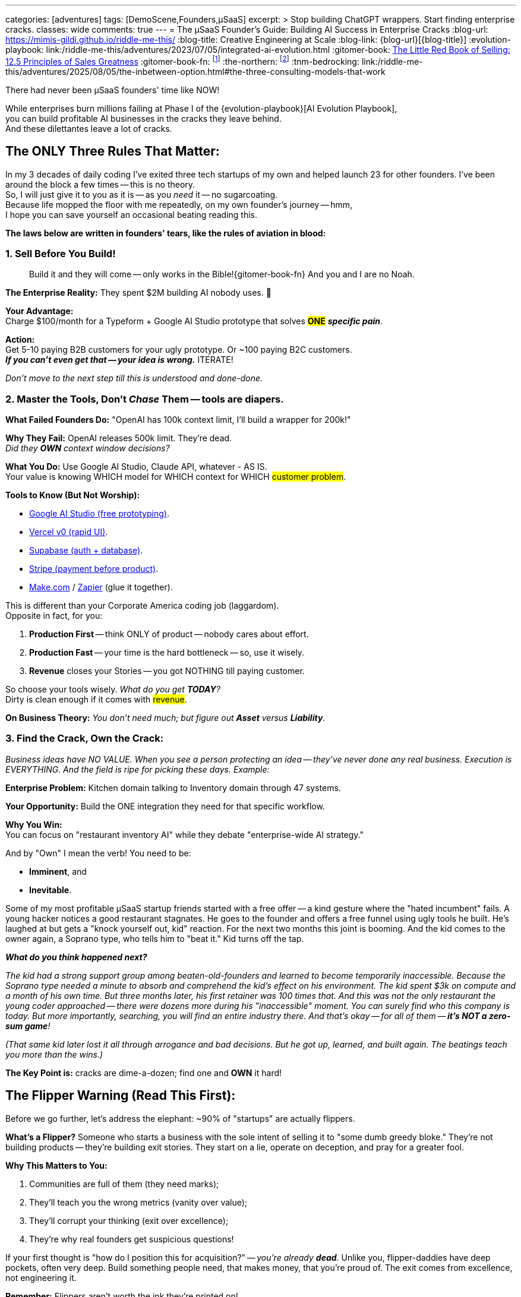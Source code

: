 ---
categories: [adventures]
tags: [DemoScene,Founders,µSaaS]
excerpt: >
  Stop building ChatGPT wrappers. Start finding enterprise cracks.
classes: wide
comments: true
---
= The µSaaS Founder's Guide: Building AI Success in Enterprise Cracks
:blog-url: https://mimis-gildi.github.io/riddle-me-this/
:blog-title: Creative Engineering at Scale
:blog-link: {blog-url}[{blog-title}]
:evolution-playbook: link:/riddle-me-this/adventures/2023/07/05/integrated-ai-evolution.html
:gitomer-book: https://a.co/d/5n9DwBo[The Little Red Book of Selling: 12.5 Principles of Sales Greatness,window=_blank,opts=nofollow]
:gitomer-book-fn: footnote:[Forget what you know about selling; Jeff Gitomer is all you need -> {gitomer-book}]
:the-northern: footnote:[An invite-only collective of technical founders who've been in the trenches since the 90s. They moved from Philadelphia BBS boards to Québec City lavish well-funded scene, and now they're international. Think of it as MicroConf's older, grumpier, greedier, and angrier closedup cousin.]
:tnm-bedrocking: link:/riddle-me-this/adventures/2025/08/05/the-inbetween-option.html#the-three-consulting-models-that-work

There had never been µSaaS founders' time like NOW!

While enterprises burn millions failing at Phase I of the {evolution-playbook}[AI Evolution Playbook], +
you can build profitable AI businesses in the cracks they leave behind. +
And these dilettantes leave a lot of cracks.

== The ONLY Three Rules That Matter:

In my 3 decades of daily coding I've exited three tech startups of my own and helped launch 23 for other founders.
I've been around the block a few times -- this is no theory. +
So, I will just give it to you as it is -- as you _need_ it -- no sugarcoating. +
Because life mopped the floor with me repeatedly, on my own founder's journey -- hmm, +
I hope you can save yourself an occasional beating reading this.

*The laws below are written in founders' tears, like the rules of aviation in blood:*

=== 1. Sell Before You Build!

> Build it and they will come -- only works in the Bible!{gitomer-book-fn} And you and I are no Noah.

*The Enterprise Reality:* They spent $2M building AI nobody uses.
🤔

*Your Advantage:* +
Charge $100/month for a Typeform + Google AI Studio prototype that solves #*ONE*# *_specific pain_*.

*Action:* +
Get 5-10 paying B2B customers for your ugly prototype.
Or ~100 paying B2C customers. +
*_If you can't even get that -- your idea is wrong._* ITERATE!

_Don't move to the next step till this is understood and done-done._

=== 2. Master the Tools, Don't _Chase_ Them -- tools are diapers.

*What Failed Founders Do:* "OpenAI has 100k context limit, I'll build a wrapper for 200k!"

*Why They Fail:* OpenAI releases 500k limit.
They're dead. +
_Did they *OWN* context window decisions?_

*What You Do:* Use Google AI Studio, Claude API, whatever - AS IS. +
Your value is knowing WHICH model for WHICH context for WHICH #customer problem#.

*Tools to Know (But Not Worship):*

* https://aistudio.google.com/[Google AI Studio (free prototyping),window=_blank,opts=nofollow].
* https://v0.dev/[Vercel v0 (rapid UI),window=_blank,opts=nofollow].
* https://supabase.com/[Supabase (auth + database),window=_blank,opts=nofollow].
* https://stripe.com/[Stripe (payment before product),window=_blank,opts=nofollow].
* https://www.make.com/[Make.com,window=_blank,opts=nofollow] / https://zapier.com/[Zapier,window=_blank,opts=nofollow] (glue it together).

This is different than your Corporate America coding job (laggardom). +
Opposite in fact, for you:

. *Production First* -- think ONLY of product -- nobody cares about effort.
. *Production Fast* -- your time is the hard bottleneck -- so, use it wisely.
. *Revenue* closes your Stories -- you got NOTHING till paying customer.

So choose your tools wisely. _What do you get *TODAY*?_ +
Dirty is clean enough if it comes with #revenue#.

*On Business Theory:* _You don't need much; but figure out *Asset* versus *Liability*._

=== 3. Find the Crack, Own the Crack:

_Business ideas have NO VALUE.
When you see a person protecting an idea -- they've never done any real business.
Execution is EVERYTHING.
And the field is ripe for picking these days.
Example:_

*Enterprise Problem:* Kitchen domain talking to Inventory domain through 47 systems.

*Your Opportunity:* Build the ONE integration they need for that specific workflow.

*Why You Win:* +
You can focus on "restaurant inventory AI" while they debate "enterprise-wide AI strategy."

And by "Own" I mean the verb!
You need to be:

* *Imminent*, and
* *Inevitable*.

Some of my most profitable µSaaS startup friends started with a free offer -- a kind gesture where the "hated incumbent" fails.
A young hacker notices a good restaurant stagnates.
He goes to the founder and offers a free funnel using ugly tools he built.
He's laughed at but gets a "knock yourself out, kid" reaction.
For the next two months this joint is booming.
And the kid comes to the owner again, a Soprano type, who tells him to "beat it." Kid turns off the tap.

*_What do you think happened next?_*

_The kid had a strong support group among beaten-old-founders and learned to become temporarily inaccessible.
Because the Soprano type needed a minute to absorb and comprehend the kid's effect on his environment.
The kid spent $3k on compute and a month of his own time.
But three months later, his first retainer was 100 times that.
And this was not the only restaurant the young coder approached -- there were dozens more during his "inaccessible" moment.
You can surely find who this company is today.
But more importantly, searching, you will find an entire industry there.
And that's okay -- for all of them -- *it's NOT a zero-sum game*!_

_(That same kid later lost it all through arrogance and bad decisions.
But he got up, learned, and built again.
The beatings teach you more than the wins.)_

*The Key Point is:* cracks are dime-a-dozen; find one and *OWN* it hard!

== The Flipper Warning (Read This First):

Before we go further, let's address the elephant: ~90% of "startups" are actually flippers.

*What's a Flipper?* Someone who starts a business with the sole intent of selling it to "some dumb greedy bloke."
They're not building products -- they're building exit stories.
They start on a lie, operate on deception, and pray for a greater fool.

*Why This Matters to You:*

. Communities are full of them (they need marks);
. They'll teach you the wrong metrics (vanity over value);
. They'll corrupt your thinking (exit over excellence);
. They're why real founders get suspicious questions!

If your first thought is "how do I position this for acquisition?" -- _you're already *dead*._
Unlike you, flipper-daddies have deep pockets, often very deep.
Build something people need, that makes money, that you're proud of.
The exit comes from excellence, not engineering it.

*Remember:* Flippers aren't worth the ink they're printed on! +
So forget them and focus on real business.

== Real Anti-Pattern Examples (Don't Be These People):

. ❌ Building "ChatGPT but better." -- (whose asset is that?)
. ❌ Chasing API limitations as features. -- (U for real?!)
. ❌ "AI for everything" platforms. -- (are you Microsoft?)
. ❌ Waiting for perfect architecture. -- (to do what with?)

== Real Profitable Pattern Examples (Be These People):

. ✅ Find a crazy-specific workflow in a specific industry.
. ✅ Charge money for a prototype (it MUST work as sold).
. ✅ Use boring, stable AI APIs -- outcome matters, nothing else.
. ✅ Solve the *WHOLE* crazy-specific problem, not the AI part.

== Your First 90 Days might be like this:

. *Days 1-30:* Talk to 100 potential customers.
Find ONE burning pain.
. *Days 31-60:* Build ugly prototype.
Get 10 paying customers.
. *Days 61-90:* Refine based on usage. *Raise prices.*

Note on prices, out of personal experience -- you will continuously be learning about pricing models among many other fun things.
But you will never be considering price leadership.
If competing on prices comes to mind -- just go back to your W2 job.

== On the Context Advantage:

While enterprises struggle with "What is a kitchen?", you're building "AI for _Italian_ restaurant _kitchens_ in _Chicago_." Remember the young founder's experience from before?

Your *context* is _narrow_, _clear_, _profitable_. +
Their context is everything, nothing, expensive.

== The Money Reality:

*Enterprise:* $50k/month for hallucinating chatbots -- does NOTHING for franchise. +
*You:* $100/month for AI that knows their exact business -- laser-focus on *_this guy_*.

They need committees to buy.
Your customers use credit cards.

(i.e., _that restaurant owner has a credit card on him, and he's not afraid to use it in the heat of his own battles -- remember Stripe?_)

== You Can't Do This Alone (Find Your People)!

And here is the pure gold you can only get from experience: +
Listen, I'll save you 6 months of pain: *You CANNOT build a profitable µSaaS alone!*

Not because you lack skills.
Because you'll quit when:

* Your prototype gets 2 signups in 3 weeks;
* Your "perfect" customer says "maybe next quarter";
* You realize you've been building the wrong thing for 2 months;
* Your spouse asks "is this ever going to make money?"

Find people like `rdd13r` (yours truly) or anyone else who's been there -- there are many of us, more than you know.
Not for the advice -- for the accountability and sanity checks.
Our type folks are ALWAYS happy to help -- but only if they see that you are COMMITTED (i.e., b@!!$ deep in it).
First sign of doubt and you are on your own again.
This needs some soul searching first -- one of your first real personal hurdles -- this is nothing like the W2 job.
But for many it's worth more than all the jobs put together.
The 'it' is freedom.
And freedom is most expensive of all.

*Note:* _I'm focusing on laggards.
I won't have time to launch you.
But I'm happy to give you some attention and point you in the right direction.
Meanwhile, read the next sections carefully, continue bedrocking your W2 job, till you feel it.
And you will -- we all remember that vivid moment._

=== The Communities That Actually Matter:

==== MicroConf (https://www.youtube.com/@MicroConf[@MicroConf,window=_blank,opts=nofollow]).

*_The gold standard for bootstrapped B2B SaaS._*

*Pros:*

. Quality over quantity (250 founders vs. 25,000 lurkers);
. Real revenue focus ($150K-$3M exits are celebrated);
. The Hallway Track creates lasting connections;
. Rob Walling's frameworks actually work -- *proven*!
. TinySeed path for non-dilutive funding (pure gold).

*Cons:*

. Paid events and community ($500+ for conferences) weeding out posers;
. Can feel "too successful" for day-1 founders; overwhelming to see all that gain;
. Limited spots, sells out fast; often difficult to get the necessary 1:1 support.

*Best for:* +
Serious founders ready to invest in relationships -- some teeth already knocked out by the market.

*Personal Note:* _When you are ready -- this is all you need._

==== Indie Hackers (indiehackers.com).

The massive, free-for-all town square.

*Pros:*

. Completely free;
. Huge community for finding co-founders;
. Great for validation and early feedback;
. Success stories keep you motivated.

*Cons:*

. Signal-to-noise ratio is sky-high;
. Lots of "idea guys" with no execution -- *_poser-galore_*;
. Wantrepreneurs outnumber real builders 20:1.

*Best for:* Early validation and finding collaborators? (potentially).

*Personal Note:* I never got ANY value from this.
But your story might be different.

==== StartupSauce (Invite-only).

Where $10K-80K MRR founders actually share numbers!

*Pros:*

. Your exact peer group;
. Real tactical advice (which Facebook agency, what to pay for X);
. Regular mastermind calls;
. No beginners asking "what's MRR?"

*Cons:*

. Invite-only (need proven revenue);
. Can be an echo chamber;
. Less diverse perspectives.

*Best for:* Founders with traction seeking tactical growth advice.

*Personal Note:* +
I'm a 30-year member of a competing closed group, the Northern{the-northern} -- I'm not allowed here.
I hear good things only, but take this group with a grain of salt because I don't know them personally.

==== Product Hunt -- A Crazy Place!

Not a community, but where you *_need_* to launch.

*Pros:*

. Massive exposure potential through real business;
. Early adopters actively looking for new tools;
. Social proof for your landing page in a jiffy.

*Cons:*

. One-day spike, not sustainable growth;
. Gaming the system is rampantly encouraged;
. Can be demoralizing if you don't hit top 5.

*Best for:* Launch day visibility and initial user burst.

*Personal Note:* You need a good launch strategy to leverage this crackpot.

==== Ramen Club (Slack).

Getting to ramen profitable, together...

*Pros:*

. Perfect mindset (profit > growth) -- I adore their TL;DRs!
. Accountability-focused -- "adults only" mindset;
. Smaller, tighter, more focused community.

*Cons:*

. Smaller and narrower network;
. Less diverse industries and channels;
. Can feel slow-paced for aggressive founders.

*Best for:* First-time founders who need to master structure and mindset.

*Personal Note:* +
I pointed people here in the past and they absolutely loved it!
Personally, I was never in that spot, so no first-hand experience.
But I will definitely bring my 15-y-o son here when he's ready to start his own business.

==== Your Industry-Specific Slack.

*_The 'unnamed' 50-5k-person channel where your customers live._*

*Pros:*

. Your actual customers complaining about problems;
. Direct access to decision makers;
. Competition probably ignoring it.

*Cons:*

. Hard to find;
. May not exist for your niche;
. Often poorly moderated.

*Best for:* Stage 2+ customer development and sales.

*Personal Note:* +
This can be a goldmine.
I, for example, followed several CTO groups for many years.
There would be ~100 CTOs, including yours truly, and about a thousand posers.
And they'd talk about lame and useless buzzwordy and populist topics CTOs like to foam at the mouth about.
I generally thought these are a total waste of time.
Until I bolted an LLM Agent to them and it joined literally all topics.
OMG!
Holy mother of god.
That was a game-changer.
From "who's sleeping with whom," to "who's fired for what." Add a little bit of scraping and profiling and you have Mossad running on your box.

*WARNING:* This is powerful but ethically dangerous territory.
You're walking a fine line between market intelligence and invasion of privacy.
Use this knowledge wisely -- what you learn can inform your product, but using personal information against people will destroy your reputation forever.
The startup world is small.
Word travels fast.
Be smart, not slimy.

=== The Truth About Communities:

*Don't join all of them.* You'll spend all day in Slack instead of talking to customers.
Think automation even for the few you do join!

Pick *ONE* primary community (I recommend MicroConf or your industry-specific Slack) and maybe browse Indie Hackers weekly or monthly.
If you choose to leverage Indie Hackers, consider building a scraper using tools I mentioned at the beginning of this post.

_The best community is where your customers are crying about Excel sheets, not where founders are debating tech stacks._

*Remember:* Other founders aren't your customers (unless you're building founder tools, in which case... good luck with that bloated market).

== Final Truth:

. You don't compete with OpenAI.
Or any other Asset you don't own.
. You don't compete with enterprises.
Or care for their models.
. You compete with Excel sheets and WhatsApp groups.

*Win that fight first.* Revenue.
Profit.
Baby steps, hops, then leaps and bounds.

== The Path Forward:

While enterprises wrestle with their coral reef architectures, you have green field advantage.
Build clean, build focused, build small, build profitable.

* The failed wrapper-builders chased technology.
* The successful µSaaS founders chase customer pain.

_Choose wisely._

== Note from the Author -- Bedrocking:

There is one other very important topic to cover: Bedrocking.
While you will hear about bedrocking in the startup communities, referring to "business foundations"
-- there is another meaning for you to know, the one for the Hacker Culture.
In hacker culture "bedrocking" means working a W2 job, usually in a major corporation, while pursuing a different personal dream at home.

Think about "Neo" in The Matrix.
He was working for some EvilCorp, I think MetaCortex.
But his personal business was manufacturing, curating, and distributing "illegal and contraband programming." So, he was bedrocking at MetaCortex.
And he was a business too.

But here is the kicker: he was a business *OUTSIDE* of his W2 job.

This distinction is very IMPORTANT to understand!
Neo was not making his exploits while at MetaCortex.
He was making them while at home.
So, he was NOT *stealing* from his employer, MetaCortex.
Sure, a fine argument can be made that he was moonlighting and then coming to work tired and sleepy.
But I doubt that "fully rested" was anywhere in his employment contract.
He had protection of subjective ambiguity.

Many first-time founders say things like "oh, I don't do much at work -- I can just code up my stuff in a day and coast the rest of the week." Thinking that they can launch their beautiful µSaaS at the expense of their W2 job.
Probably not thinking about being thieves!
Let me be crystal clear:

*You CANNOT steal your Freedom from somebody else!*

Nobody I met on the scene in 36 years was ever able to attain freedom by stealing from their employer.
In fact, by doing so, you are making sure that you will never succeed on your own.
What you need to do instead is to go to work, do your darnedest best there, and then switch over COMPLETELY, and do your darnedest for yourself.
If that is not possible at your employer -- find another company to bedrock with.
Follow what I just said and you will quickly find out why it matters.

Here are the traits that WILL set you free:

. Extreme Honesty -- starting with *yourself*;
. Real Self-Awareness -- know thyself;
. Moral Integrity -- consider Stoicism, perhaps.

One other thing: you will get a beating from time to time.
That is necessary.
That's where your personal growth comes from.
If you over-value sheltered life -- freedom is not for you.

Toodles!

'''

P.S. Now, there is one other equally bad and inbetween bedrocking option +
{nbsp} -- {tnm-bedrocking}[see this article for the models _that still work_,window=_blank].
